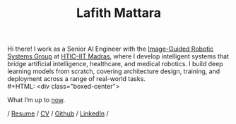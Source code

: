 #+TITLE: Lafith Mattara
#+OPTIONS: toc:nil
#+OPTIONS: title:nil

Hi there! I work as a Senior AI Engineer with the [[https://igrs.hticlab.org/][Image-Guided Robotic Systems Group]] at [[https://www.hticiitm.org/][HTIC–IIT Madras]],  where I develop intelligent systems that bridge artificial intelligence, healthcare, and medical robotics. I build deep learning models from scratch, covering architecture design, training, and deployment across a range of real-world tasks.
\\
#+HTML: <div class="boxed-center">
#+BEGIN_CENTER
What I’m up to [[./now.org][now]].
#+END_CENTER
#+HTML: </div>

#+BEGIN_CENTER
/ [[./media/lafith_resume.pdf][Resume]] / [[./media/lafith_cv.pdf][CV]] / [[http://github.com/lafith][Github]] / [[https://www.linkedin.com/in/lafith/][LinkedIn]] /
#+END_CENTER

[[./media/rain.gif]]
